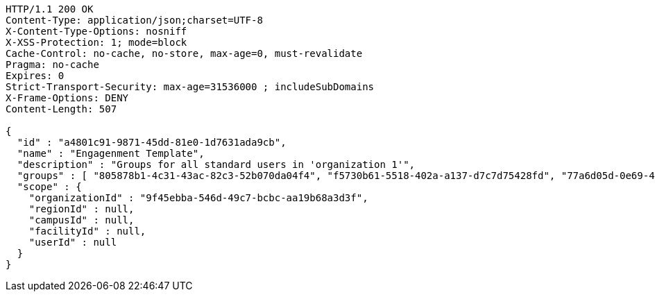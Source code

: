 [source,http,options="nowrap"]
----
HTTP/1.1 200 OK
Content-Type: application/json;charset=UTF-8
X-Content-Type-Options: nosniff
X-XSS-Protection: 1; mode=block
Cache-Control: no-cache, no-store, max-age=0, must-revalidate
Pragma: no-cache
Expires: 0
Strict-Transport-Security: max-age=31536000 ; includeSubDomains
X-Frame-Options: DENY
Content-Length: 507

{
  "id" : "a4801c91-9871-45dd-81e0-1d7631ada9cb",
  "name" : "Engagenment Template",
  "description" : "Groups for all standard users in 'organization 1'",
  "groups" : [ "805878b1-4c31-43ac-82c3-52b070da04f4", "f5730b61-5518-402a-a137-d7c7d75428fd", "77a6d05d-0e69-4f3a-80cd-de333f14a2f9", "d09727dd-c799-4db4-bf3b-0a0b2fde83d2" ],
  "scope" : {
    "organizationId" : "9f45ebba-546d-49c7-bcbc-aa19b68a3d3f",
    "regionId" : null,
    "campusId" : null,
    "facilityId" : null,
    "userId" : null
  }
}
----